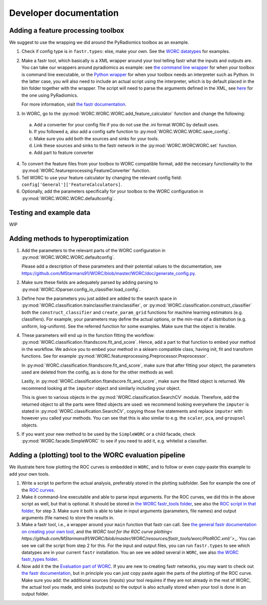 Developer documentation
=======================

Adding a feature processing toolbox
-----------------------------------
We suggest to use the wrapping we did around the PyRadiomics toolbox as an example.

1. Check if config type is in ``fastr.types``: else, make your own. See
   the `WORC datatypes <https://github.com/MStarmans91/WORC/tree/master/WORC/resources/fastr_types/>`_
   for examples.
2. Make a fastr tool, which basically is a XML wrapper around your tool telling fastr
   what the inputs and outputs are. You can take our wrappers around pyradiomics as example:
   see `the command line wrapper <https://github.com/MStarmans91/WORC/blob/master/WORC/resources/fastr_tools/pyradiomics/pyradiomics.xml/>`_
   for when your toolbox is command line executable, or the `Python wrapper <https://github.com/MStarmans91/WORC/blob/master/WORC/resources/fastr_tools/pyradiomics/CF_pyradiomics.xml/>`_
   for when your toolbox needs an interpreter such as Python. In the latter case, you will also need to include
   an actual script using the interpreter, which is by default placed in the bin folder together
   with the wrapper. The script will need to parse the arguments defined in the XML,
   see `here <https://github.com/MStarmans91/WORC/blob/master/WORC/resources/fastr_tools/pyradiomics/bin/CF_pyradiomics_tool.py/>`_
   for the one using PyRadiomics.

   For more information, visit `the fastr documentation <https://fastr.readthedocs.io/en/stable/static/user_manual.html#create-your-own-tool/>`_.
3. In WORC, go to the :py:mod:`WORC.WORC.WORC.add_feature_calculator` function and change the following:

  a. Add a converter for your config file if you do not use the .ini format WORC by default uses.
  b. If you followed a, also add a config safe function to :py:mod:`WORC.WORC.WORC.save_config`.
  c. Make sure you add both the sources and sinks for your tools.
  d. Link these sources and sinks to the fastr network in the :py:mod:`WORC.WORCWORC.set` function.
  e. Add part to feature converter

4. To convert the feature files from your toolbox to WORC compatible format,
   add the neccesary functionality to the :py:mod:`WORC.featureprocessing.FeatureConverter`
   function.

5. Tell WORC to use your feature calculator by changing the relevant config field: ``config['General']['FeatureCalculators]``.

6. Optionally, add the parameters specifically for your toolbox to the WORC
   configuration in :py:mod:`WORC.WORC.WORC.defaultconfig`.

Testing and example data
-------------------------
WIP

Adding methods to hyperoptimization
-----------------------------------
1. Add the parameters to the relevant parts of the WORC configuration in
   :py:mod:`WORC.WORC.WORC.defaultconfig`.

   Please add a description of these parameters and their potential values to
   the documentation, see https://github.com/MStarmans91/WORC/blob/master/WORC/doc/generate_config.py.

2. Make sure these fields are adequately parsed by adding parsing to
   :py:mod:`WORC.IOparser.config_io_classifier.load_config`.

3. Define how the parameters you just added are added to the search space
   in :py:mod:`WORC.classification.trainclassifier.trainclassifier`, or
   :py:mod:`WORC.classification.construct_classifier` both  the
   ``construct_classifier`` and ``create_param_grid`` functions for machine
   learning estimators (e.g. classifiers). For
   example, your parameters may define the actual options, or the min-max of
   a distribution (e.g. uniform, log-uniform). See the referred function
   for some examples. Make sure that the object is iterable.

4. These parameters will end up in the function fitting the workflow:
   :py:mod:`WORC.classification.fitandscore.fit_and_score`. Hence,
   add a part to that function to embed your method in the workflow. We advice
   you to embed your method in a sklearn compatible class, having init,
   fit and transform functions. See for example
   :py:mod:`WORC.featureprocessing.Preprocessor.Preprocessor`.

   In
   :py:mod:`WORC.classification.fitandscore.fit_and_score`, make sure
   that after fitting your object, the parameters used are deleted from the
   config, as is done for the other methods as well.

   Lastly, in :py:mod:`WORC.classification.fitandscore.fit_and_score`,
   make sure the fitted object is returned. We recommend looking at the
   ``imputer`` object and similarly including your object.

   This is given to various objects
   in the :py:mod:`WORC.classification.SearchCV` module. Therefore,
   add the returned object to all the parts were fitted objects are used: we
   recommend looking everywhere the ``imputer`` is stated in
   :py:mod:`WORC.classification.SearchCV`, copying those five statements
   and replace ``imputer`` with however you called your methods. You can see
   that this is also similar to e.g. the ``scaler``, ``pca``, and ``groupsel``
   objects.

5. If you want your new method to be used by the ``SimpleWORC`` or a child
   facade, check :py:mod:`WORC.facade.SimpleWORC` to see if you need to add it,
   e.g. whitelist a classifier.

Adding a (plotting) tool to the WORC evaluation pipeline
----------------------------------------------------------
We illustrate here how plotting the ROC curves is embedded in ``WORC``, and
to follow or even copy-paste this example to add your own tools. 

1. Write a script to perform the actual analysis, preferably stored in the 
   plotting subfolder. See for example the one of the
   `ROC curves <https://github.com/MStarmans91/WORC/blob/master/WORC/plotting/plot_ROC.py/>`_.
2. Make it command-line executable and able to parse input arguments. For the ROC curves, we did this 
   in the above script as well, but that is optional. It should be stored in 
   `the WORC fastr_tools folder <https://github.com/MStarmans91/WORC/tree/master/WORC/resources/fastr_tools/worc/bin/>`_,
   see also the `ROC script in that folder <https://github.com/MStarmans91/WORC/blob/master/WORC/resources/fastr_tools/worc/bin/PlotROC.py/>`_,
   for step 3. Make sure it both is able to take in input arguments (parameters, file names) and output arguments (file names)
   to store the results in.
3. Make a fastr tool, i.e., a wrapper around your ``main`` function that fastr can call. See 
   `the general fastr documentation on creating your own tool <https://fastr.readthedocs.io/en/stable/static/user_manual.html#create-your-own-tool/>`_,
   and the `WORC tool for the ROC curve plotting< https://github.com/MStarmans91/WORC/blob/master/WORC/resources/fastr_tools/worc/PlotROC.xml/``>_.
   You can see we call the script from step 2 for this. For the input and output files, you can run ``fastr.types`` to see which
   datatypes are in your current ``fastr`` installation. You an see we added
   several in ``WORC``, see also `the WORC fastr_types folder <https://github.com/MStarmans91/WORC/tree/master/WORC/resources/fastr_types/>`_.
4. Now add it the the `Evaluation part of WORC <https://github.com/MStarmans91/WORC/blob/master/WORC/tools/Evaluate.py/>`_.
   If you are new to creating fastr networks, you may want to check out
   `the fastr documentation <https://fastr.readthedocs.io/en/stable/static/quick_start.html#creating-a-simple-network/>`_,
   but in principle you can just copy paste again the parts of the plotting of the ROC curve. Make sure you add: the
   additional sources (inputs) your tool requires if they are not already in the rest of WORC, the actual tool you made,
   and sinks (outputs) so the output is also actually stored when your tool is done in an output folder.